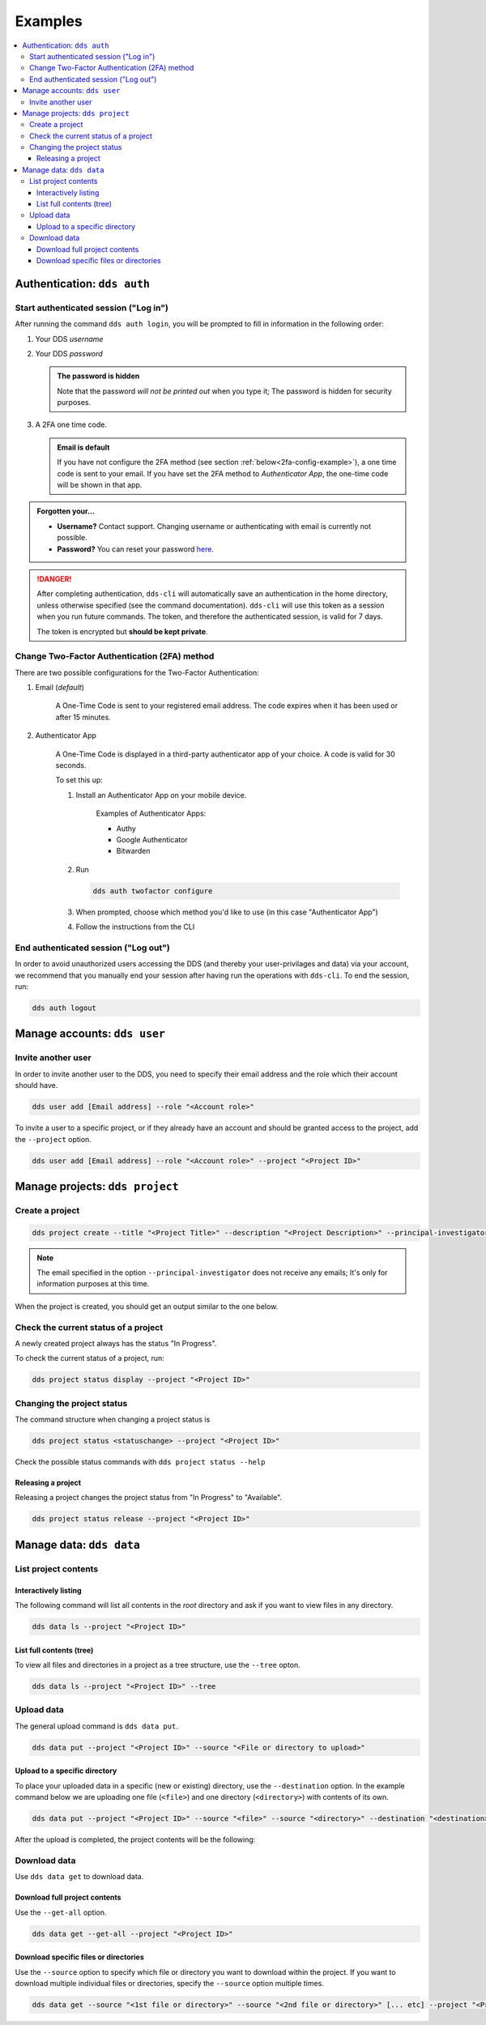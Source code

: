 .. _examples:

Examples
=========

.. contents::
   :local:

.. _auth-examples:

Authentication: ``dds auth``
~~~~~~~~~~~~~~~~~~~~~~~~~~~~~

.. _login-example:

Start authenticated session ("Log in")
---------------------------------------

After running the command ``dds auth login``, you will be prompted to fill in information in the following order:

1. Your DDS *username*
2. Your DDS *password*
   
   .. admonition:: The password is hidden
    
        Note that the password *will not be printed out* when you type it; The password is hidden for security purposes.

3. A 2FA one time code.
   
   .. admonition:: Email is default

        If you have not configure the 2FA method (see section :ref:`below<2fa-config-example>`), a one time code is sent to your email. If you have set the 2FA method to *Authenticator App*, the one-time code will be shown in that app.

.. image:: ../img/dds-auth-login.svg


.. admonition:: Forgotten your...

    * **Username?** Contact support. Changing username or authenticating with email is currently not possible.
    * **Password?** You can reset your password `here <https://delivery.scilifelab.se/reset_password>`_.

.. danger:: 

    After completing authentication, ``dds-cli`` will automatically save an authentication in the home directory, unless otherwise specified (see the command documentation). ``dds-cli`` will use this token as a session when you run future commands. 
    The token, and therefore the authenticated session, is valid for 7 days. 
    
    The token is encrypted but **should be kept private**. 

.. _2fa-config-example:

Change Two-Factor Authentication (2FA) method
-----------------------------------------------

There are two possible configurations for the Two-Factor Authentication:

1. Email (*default*)

    A One-Time Code is sent to your registered email address. The code expires when it has been used or after 15 minutes.

2. Authenticator App

    A One-Time Code is displayed in a third-party authenticator app of your choice. A code is valid for 30 seconds.
    
    To set this up:

    1. Install an Authenticator App on your mobile device. 

        Examples of Authenticator Apps: 

        * Authy
        * Google Authenticator
        * Bitwarden

    2. Run
       
       .. code-block:: 

        dds auth twofactor configure

    3. When prompted, choose which method you'd like to use (in this case "Authenticator App")
       
       .. image:: ../img/dds-auth-twofactor-configure.svg

    4. Follow the instructions from the CLI


.. _logout-example: 

End authenticated session ("Log out")
---------------------------------------

In order to avoid unauthorized users accessing the DDS (and thereby your user-privilages and data) via your account, we recommend that you manually end your session after having run the operations with ``dds-cli``. To end the session, run:

.. code-block:: 

    dds auth logout

.. _user-examples:

Manage accounts: ``dds user``
~~~~~~~~~~~~~~~~~~~~~~~~~~~~~~

.. _user-invite-example:

Invite another user
---------------------

In order to invite another user to the DDS, you need to specify their email address and the role which their account should have. 

.. code-block::

    dds user add [Email address] --role "<Account role>"

To invite a user to a specific project, or if they already have an account and should be granted access to the project, add the ``--project`` option.

.. code-block:: 

    dds user add [Email address] --role "<Account role>" --project "<Project ID>"

.. seealso::

    Granting a user access to a specific project can also be done with the ``dds project access`` command. 
    
.. _project-examples:

Manage projects: ``dds project``
~~~~~~~~~~~~~~~~~~~~~~~~~~~~~~~~~

.. _project-create-example:

Create a project
-----------------

.. code-block:: 

      dds project create --title "<Project Title>" --description "<Project Description>" --principal-investigator "<Email to PI>"

.. note::

    The email specified in the option ``--principal-investigator`` does not receive any emails; It's only for information purposes at this time. 
   
When the project is created, you should get an output similar to the one below.

.. image:: ../img/dds-project-create.svg

.. _project-status-display-example:

Check the current status of a project
--------------------------------------

A newly created project always has the status "In Progress". 

To check the current status of a project, run:

.. code-block:: 

    dds project status display --project "<Project ID>"

.. _project-status-change-example:

Changing the project status
----------------------------

The command structure when changing a project status is

.. code-block::

    dds project status <statuschange> --project "<Project ID>"

Check the possible status commands with ``dds project status --help``

.. image:: ../img/dds-project-status-help.svg

.. _project-release-example: 

Releasing a project
""""""""""""""""""""

Releasing a project changes the project status from "In Progress" to "Available". 

.. code-block:: 

    dds project status release --project "<Project ID>"
   
.. image:: ../img/dds-project-status-release.svg

.. _data-examples:

Manage data: ``dds data``
~~~~~~~~~~~~~~~~~~~~~~~~~~~~~~~~~

.. _data-list-contents:

List project contents
----------------------

.. seealso::

    You can also list project contents with the command ``dds ls``.

.. _data-list-interactive:

Interactively listing
""""""""""""""""""""""

The following command will list all contents in the *root* directory and ask if you want to view files in any directory. 

.. code-block::

    dds data ls --project "<Project ID>"

.. image:: ../img/dds-data-ls.svg

.. _data-list-tree:

List full contents (tree)
""""""""""""""""""""""""""

To view all files and directories in a project as a tree structure, use the ``--tree`` opton.

.. code-block::

    dds data ls --project "<Project ID>" --tree

.. image:: ../img/dds-data-ls-tree.svg

.. _upload-examples:

Upload data
------------

The general upload command is ``dds data put``.

.. code-block::

    dds data put --project "<Project ID>" --source "<File or directory to upload>"

.. _data-put-destination:

Upload to a specific directory
""""""""""""""""""""""""""""""""

To place your uploaded data in a specific (new or existing) directory, use the ``--destination`` option. In the example command below we are uploading one file (``<file>``) and one directory (``<directory>``) with contents of its own.

.. code-block::

    dds data put --project "<Project ID>" --source "<file>" --source "<directory>" --destination "<destination>"

After the upload is completed, the project contents will be the following: 

.. image:: ../img/dds-data-ls-destination.svg


.. _download-examples:

Download data
---------------

Use ``dds data get`` to download data. 

.. _data-get-all:

Download full project contents
""""""""""""""""""""""""""""""""

Use the ``--get-all`` option. 

.. code-block:: 

    dds data get --get-all --project "<Project ID>"

.. _data-get-source:

Download specific files or directories
""""""""""""""""""""""""""""""""""""""""

Use the ``--source`` option to specify which file or directory you want to download within the project. If you want to download multiple individual files or directories, specify the ``--source`` option multiple times.

.. code-block:: 

    dds data get --source "<1st file or directory>" --source "<2nd file or directory>" [... etc] --project "<Project ID>"

.. seealso::

    In order to know which files or directories to specify with the ``--source`` option, you can first list the project contents. See :ref:`this example<data-list-contents>`. 